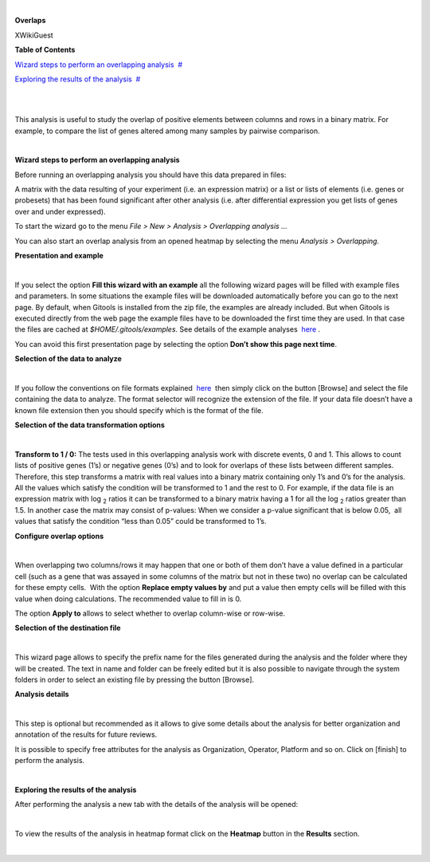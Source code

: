 | 

**Overlaps**

XWikiGuest



**Table of Contents**

`Wizard steps to perform an overlapping analysis <#N1003A>`__  `#  <#N1003A>`__

`Exploring the results of the analysis <#N100E0>`__  `#  <#N100E0>`__

| 

| 

This analysis is useful to study the overlap of positive elements between columns and rows in a binary matrix. For example, to compare the list of genes altered among many samples by pairwise comparison.

| 

**Wizard steps to perform an overlapping analysis**

Before running an overlapping analysis you should have this data prepared in files:

A matrix with the data resulting of your experiment (i.e. an expression matrix) or a list or lists of elements (i.e. genes or probesets) that has been found significant after other analysis (i.e. after differential expression you get lists of genes over and under expressed).

To start the wizard go to the menu *File > New > Analysis > Overlapping analysis ...*

You can also start an overlap analysis from an opened heatmap by selecting the menu *Analysis > Overlapping.*

**Presentation and example**

| 

If you select the option **Fill this wizard with an example** all the following wizard pages will be filled with example files and parameters. In some situations the example files will be downloaded automatically before you can go to the next page. By default, when Gitools is installed from the zip file, the examples are already included. But when Gitools is executed directly from the web page the example files have to be downloaded the first time they are used. In that case the files are cached at *$HOME/.gitools/examples*. See details of the example analyses  `here <http://help.gitools.org/xwiki/bin/view/Examples/>`__ .

You can avoid this first presentation page by selecting the option **Don’t show this page next time**.

**Selection of the data to analyze**

| 

If you follow the conventions on file formats explained  `here  <UserGuide_LoadingData.rst>`__ then simply click on the button [Browse] and select the file containing the data to analyze. The format selector will recognize the extension of the file. If your data file doesn’t have a known file extension then you should specify which is the format of the file.

**Selection of the data transformation options**

| 

**Transform to 1 / 0:** The tests used in this overlapping analysis work with discrete events, 0 and 1. This allows to count lists of positive genes (1’s) or negative genes (0’s) and to look for overlaps of these lists between different samples. Therefore, this step transforms a matrix with real values into a binary matrix containing only 1’s and 0’s for the analysis. All the values which satisfy the condition will be transformed to 1 and the rest to 0. For example, if the data file is an expression matrix with log :sub:`2` ratios it can be transformed to a binary matrix having a 1 for all the log :sub:`2` ratios greater than 1.5. In another case the matrix may consist of p-values: When we consider a p-value significant that is below 0.05,  all values that satisfy the condition “less than 0.05” could be transformed to 1’s.

**Configure overlap options**

| 

When overlapping two columns/rows it may happen that one or both of them don’t have a value defined in a particular cell (such as a gene that was assayed in some columns of the matrix but not in these two) no overlap can be calculated for these empty cells.  With the option **Replace empty values by** and put a value then empty cells will be filled with this value when doing calculations. The recommended value to fill in is 0.

The option **Apply to** allows to select whether to overlap column-wise or row-wise.

**Selection of the destination file**

| 

This wizard page allows to specify the prefix name for the files generated during the analysis and the folder where they will be created. The text in name and folder can be freely edited but it is also possible to navigate through the system folders in order to select an existing file by pressing the button [Browse].

**Analysis details**

| 

This step is optional but recommended as it allows to give some details about the analysis for better organization and annotation of the results for future reviews.

It is possible to specify free attributes for the analysis as Organization, Operator, Platform and so on. Click on [finish] to perform the analysis.

| 

**Exploring the results of the analysis**

After performing the analysis a new tab with the details of the analysis will be opened:

| 

To view the results of the analysis in heatmap format click on the **Heatmap** button in the **Results** section.

| 
